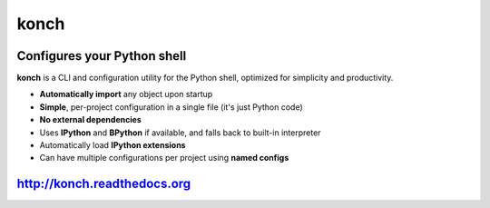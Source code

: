 =====
konch
=====

.. image:: https://badge.fury.io/py/konch.png
    :target: http://badge.fury.io/py/konch
    :alt: Latest version

.. image:: https://travis-ci.org/sloria/konch.svg?branch=master
    :target: https://travis-ci.org/sloria/konch
    :alt: Travis-CI


Configures your Python shell
============================

**konch** is a CLI and configuration utility for the Python shell, optimized for simplicity and productivity.

- **Automatically import** any object upon startup
- **Simple**, per-project configuration in a single file (it's just Python code)
- **No external dependencies**
- Uses **IPython** and **BPython** if available, and falls back to built-in interpreter
- Automatically load **IPython extensions**
- Can have multiple configurations per project using **named configs**

.. image:: https://dl.dropboxusercontent.com/u/1693233/github/konch-030-demo-optim.gif
    :alt: Demo
    :target: http://konch.readthedocs.org


`http://konch.readthedocs.org <http://konch.readthedocs.org>`_
==============================================================

